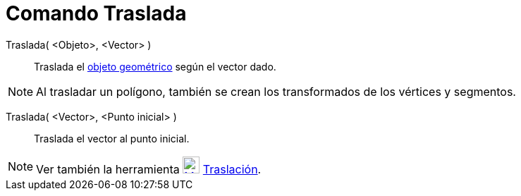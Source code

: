 = Comando Traslada
:page-en: commands/Translate_Command
ifdef::env-github[:imagesdir: /es/modules/ROOT/assets/images]

Traslada( <Objeto>, <Vector> )::
  Traslada el xref:/Objetos_Geométricos.adoc[objeto geométrico] según el vector dado.

[NOTE]
====

Al trasladar un polígono, también se crean los transformados de los vértices y segmentos.

====

Traslada( <Vector>, <Punto inicial> )::
  Traslada el vector al punto inicial.

[NOTE]
====

Ver también la herramienta xref:/tools/Traslación.adoc[image:24px-Mode_translatebyvector.svg.png[Mode
translatebyvector.svg,width=24,height=24]] xref:/tools/Traslación.adoc[Traslación].

====
